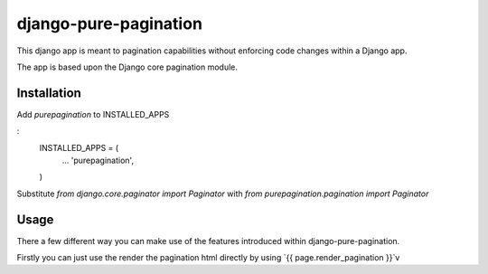 django-pure-pagination
======================

This django app is meant to pagination capabilities without enforcing code changes within a Django app.

The app is based upon the Django core pagination module.

Installation
------------

Add `purepagination` to INSTALLED_APPS

:
    INSTALLED_APPS = (
        ...
        'purepagination',
    )

Substitute `from django.core.paginator import Paginator` with `from purepagination.pagination import Paginator`

Usage
-----

There a few different way you can make use of the features introduced within django-pure-pagination.

Firstly you can just use the render the pagination html directly by using `{{ page.render_pagination }}`v

